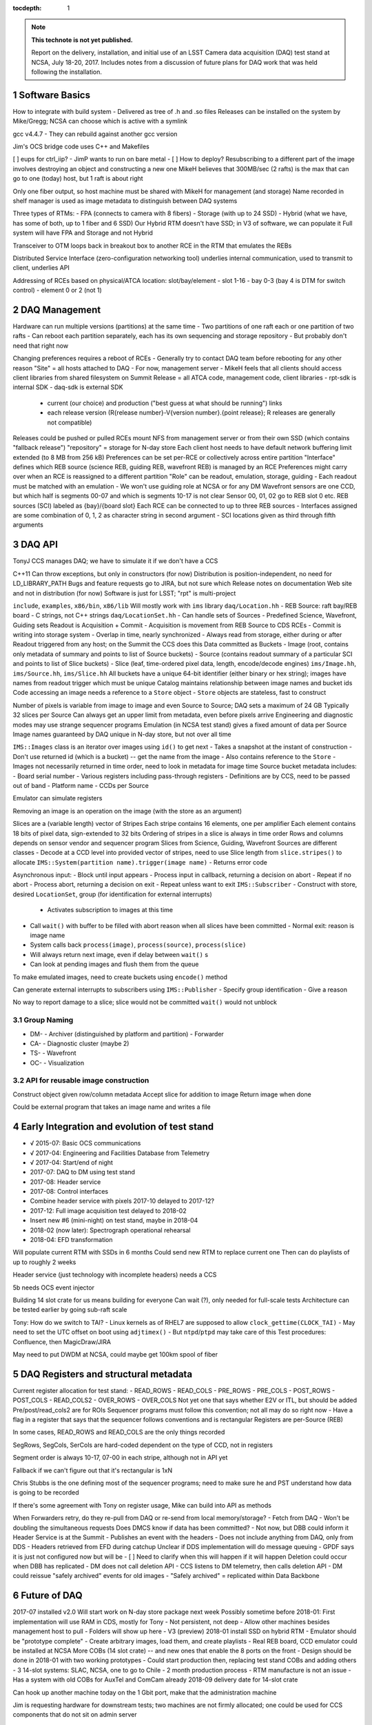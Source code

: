 :tocdepth: 1

.. Please do not modify tocdepth; will be fixed when a new Sphinx theme is shipped.

.. sectnum::

.. Add content below. Do not include the document title.

.. note::

   **This technote is not yet published.**

   Report on the delivery, installation, and initial use of an LSST Camera data acquisition (DAQ) test stand at NCSA, July 18-20, 2017.  Includes notes from a discussion of future plans for DAQ work that was held following the installation.

Software Basics
===============

How to integrate with build system
- Delivered as tree of .h and .so files
Releases can be installed on the system by Mike/Gregg; NCSA can choose which is active with a symlink

gcc v4.4.7
- They can rebuild against another gcc version

Jim's OCS bridge code uses C++ and Makefiles

[ ] eups for ctrl_iip?
- JimP wants to run on bare metal
- [ ] How to deploy?
Resubscribing to a different part of the image involves destroying an object and constructing a new one
MikeH believes that 300MB/sec (2 rafts) is the max that can go to one (today) host, but 1 raft is about right

Only one fiber output, so host machine must be shared with MikeH for management (and storage)
Name recorded in shelf manager is used as image metadata to distinguish between DAQ systems

Three types of RTMs:
- FPA (connects to camera with 8 fibers)
- Storage (with up to 24 SSD)
- Hybrid (what we have, has some of both, up to 1 fiber and 6 SSD)
Our Hybrid RTM doesn't have SSD; in V3 of software, we can populate it
Full system will have FPA and Storage and not Hybrid

Transceiver to OTM loops back in breakout box to another RCE in the RTM that emulates the REBs

Distributed Service Interface (zero-configuration networking tool) underlies internal communication, used to transmit to client, underlies API

Addressing of RCEs based on physical/ATCA location: slot/bay/element
- slot 1-16
- bay 0-3 (bay 4 is DTM for switch control)
- element 0 or 2 (not 1)

DAQ Management
==============

Hardware can run multiple versions (partitions) at the same time
- Two partitions of one raft each or one partition of two rafts
- Can reboot each partition separately, each has its own sequencing and storage repository
- But probably don't need that right now

Changing preferences requires a reboot of RCEs
- Generally try to contact DAQ team before rebooting for any other reason
"Site" = all hosts attached to DAQ
- For now, management server
- MikeH feels that all clients should access client libraries from shared filesystem on Summit
Release = all ATCA code, management code, client libraries
- rpt-sdk is internal SDK
- daq-sdk is external SDK
  - current (our choice) and production ("best guess at what should be running") links
  - each release version (R{release number}-V{version number}.{point release}; R releases are generally not compatible)
Releases could be pushed or pulled
RCEs mount NFS from management server or from their own SSD (which contains "fallback release")
"repository" = storage for N-day store
Each client host needs to have default network buffering limit extended (to 8 MB from 256 kB)
Preferences can be set per-RCE or collectively across entire partition
"Interface" defines which REB source (science REB, guiding REB, wavefront REB) is managed by an RCE
Preferences might carry over when an RCE is reassigned to a different partition
"Role" can be readout, emulation, storage, guiding
- Each readout must be matched with an emulation
- We won't use guiding role at NCSA or for any DM
Wavefront sensors are one CCD, but which half is segments 00-07 and which is segments 10-17 is not clear
Sensor 00, 01, 02 go to REB slot 0 etc.
REB sources (SCI) labeled as {bay}/{board slot}
Each RCE can be connected to up to three REB sources
- Interfaces assigned are some combination of 0, 1, 2 as character string in second argument
- SCI locations given as third through fifth arguments

DAQ API
=======

TonyJ CCS manages DAQ; we have to simulate it if we don't have a CCS

C++11
Can throw exceptions, but only in constructors (for now)
Distribution is position-independent, no need for LD_LIBRARY_PATH
Bugs and feature requests go to JIRA, but not sure which
Release notes on documentation Web site and not in distribution (for now)
Software is just for LSST; "rpt" is multi-project

``include``, ``examples``, ``x86/bin``, ``x86/lib``
Will mostly work with ``ims`` library
``daq/Location.hh``
- REB Source: raft bay/REB board
- C strings, not C++ strings
``daq/LocationSet.hh``
- Can handle sets of Sources
- Predefined Science, Wavefront, Guiding sets
Readout is Acquisition + Commit
- Acquisition is movement from REB Source to CDS RCEs
- Commit is writing into storage system
- Overlap in time, nearly synchronized
- Always read from storage, either during or after
Readout triggered from any host; on the Summit the CCS does this
Data committed as Buckets
- Image (root, contains only metadata of summary and points to list of Source buckets)
- Source (contains readout summary of a particular SCI and points to list of Slice buckets)
- Slice (leaf, time-ordered pixel data, length, encode/decode engines)
``ims/Image.hh``, ``ims/Source.hh``, ``ims/Slice.hh``
All buckets have a unique 64-bit identifier (either binary or hex string); images have names from readout trigger which must be unique
Catalog maintains relationship between image names and bucket ids
Code accessing an image needs a reference to a ``Store`` object
- ``Store`` objects are stateless, fast to construct

Number of pixels is variable from image to image and even Source to Source; DAQ sets a maximum of 24 GB
Typically 32 slices per Source
Can always get an upper limit from metadata, even before pixels arrive
Engineering and diagnostic modes may use strange sequencer programs
Emulation (in NCSA test stand) gives a fixed amount of data per Source
Image names guaranteed by DAQ unique in N-day store, but not over all time

``IMS::Images`` class is an iterator over images using ``id()`` to get next
- Takes a snapshot at the instant of construction
- Don't use returned id (which is a bucket) -- get the name from the image
- Also contains reference to the ``Store``
- Images not necessarily returned in time order, need to look in metadata for image time
Source bucket metadata includes:
- Board serial number
- Various registers including pass-through registers
- Definitions are by CCS, need to be passed out of band
- Platform name
- CCDs per Source

Emulator can simulate registers

.. warning:

  Sensors from different vendors have different readout directions for half the chip

Removing an image is an operation on the image (with the store as an argument)

Slices are a (variable length) vector of Stripes
Each stripe contains 16 elements, one per amplifier
Each element contains 18 bits of pixel data, sign-extended to 32 bits
Ordering of stripes in a slice is always in time order
Rows and columns depends on sensor vendor and sequencer program
Slices from Science, Guiding, Wavefront Sources are different classes
- Decode at a CCD level into provided vector of stripes, need to use Slice length from ``slice.stripes()`` to allocate
``IMS::System(partition name).trigger(image name)``
- Returns error code

Asynchronous input:
- Block until input appears
- Process input in callback, returning a decision on abort
- Repeat if no abort
- Process abort, returning a decision on exit
- Repeat unless want to exit
``IMS::Subscriber``
- Construct with store, desired ``LocationSet``, group (for identification for external interrupts)
  - Activates subscription to images at this time
- Call ``wait()`` with buffer to be filled with abort reason when all slices have been committed
  - Normal exit: reason is image name
- System calls back ``process(image)``, ``process(source)``, ``process(slice)``
- Will always return next image, even if delay between ``wait()`` s
- Can look at pending images and flush them from the queue

To make emulated images, need to create buckets using ``encode()`` method

Can generate external interrupts to subscribers using ``IMS::Publisher``
- Specify group identification
- Give a reason

No way to report damage to a slice; slice would not be committed
``wait()`` would not unblock


Group Naming
------------

- DM-
  - Archiver (distinguished by platform and partition)
  - Forwarder
- CA-
  - Diagnostic cluster (maybe 2)
- TS-
  - Wavefront
- OC-
  - Visualization

API for reusable image construction
-----------------------------------

Construct object given row/column metadata
Accept slice for addition to image
Return image when done

Could be external program that takes an image name and writes a file


Early Integration and evolution of test stand
=============================================

- √ 2015-07: Basic OCS communications
- √ 2017-04: Engineering and Facilities Database from Telemetry
- √ 2017-04: Start/end of night
- 2017-07: DAQ to DM using test stand
- 2017-08: Header service
- 2017-08: Control interfaces
- Combine header service with pixels 2017-10 delayed to 2017-12?
- 2017-12: Full image acquisition test delayed to 2018-02
- Insert new #6 (mini-night) on test stand, maybe in 2018-04
- 2018-02 (now later): Spectrograph operational rehearsal
- 2018-04: EFD transformation

Will populate current RTM with SSDs in 6 months
Could send new RTM to replace current one
Then can do playlists of up to roughly 2 weeks

Header service (just technology with incomplete headers) needs a CCS

5b needs OCS event injector

Building 14 slot crate for us means building for everyone
Can wait (?), only needed for full-scale tests
Architecture can be tested earlier by going sub-raft scale

Tony: How do we switch to TAI?
- Linux kernels as of RHEL7 are supposed to allow ``clock_gettime(CLOCK_TAI)``
- May need to set the UTC offset on boot using ``adjtimex()``
- But ``ntpd``/``ptpd`` may take care of this
Test procedures: Confluence, then MagicDraw/JIRA

May need to put DWDM at NCSA, could maybe get 100km spool of fiber

DAQ Registers and structural metadata
=====================================

Current register allocation for test stand:
- READ_ROWS
- READ_COLS
- PRE_ROWS
- PRE_COLS
- POST_ROWS
- POST_COLS
- READ_COLS2
- OVER_ROWS
- OVER_COLS
Not yet one that says whether E2V or ITL, but should be added
Pre/post/read_cols2 are for ROIs
Sequencer programs must follow this convention; not all may do so right now
- Have a flag in a register that says that the sequencer follows conventions and is rectangular
Registers are per-Source (REB)

In some cases, READ_ROWS and READ_COLS are the only things recorded

SegRows, SegCols, SerCols are hard-coded dependent on the type of CCD, not in registers

Segment order is always 10-17, 07-00 in each stripe, although not in API yet

Fallback if we can't figure out that it's rectangular is 1xN

Chris Stubbs is the one defining most of the sequencer programs; need to make sure he and PST understand how data is going to be recorded

If there's some agreement with Tony on register usage, Mike can build into API as methods

When Forwarders retry, do they re-pull from DAQ or re-send from local memory/storage?
- Fetch from DAQ
- Won't be doubling the simultaneous requests
Does DMCS know if data has been committed?
- Not now, but DBB could inform it
Header Service is at the Summit
- Publishes an event with the headers
- Does not include anything from DAQ, only from DDS
- Headers retrieved from EFD during catchup
Unclear if DDS implementation will do message queuing
- GPDF says it is just not configured now but will be
- [ ] Need to clarify when this will happen if it will happen
Deletion could occur when DBB has replicated
- DM does not call deletion API
- CCS listens to DM telemetry, then calls deletion API
- DM could reissue "safely archived" events for old images
- "Safely archived" = replicated within Data Backbone

Future of DAQ
=============

2017-07 installed v2.0
Will start work on N-day store package next week
Possibly sometime before 2018-01: First implementation will use RAM in CDS, mostly for Tony
- Not persistent, not deep
- Allow other machines besides management host to pull
- Folders will show up here
- V3 (preview)
2018-01 install SSD on hybrid RTM
- Emulator should be "prototype complete"
- Create arbitrary images, load them, and create playlists
- Real REB board, CCD emulator could be installed at NCSA
More COBs (14 slot crate) -- and new ones that enable the 8 ports on the front
- Design should be done in 2018-01 with two working prototypes
- Could start production then, replacing test stand COBs and adding others
- 3 14-slot systems: SLAC, NCSA, one to go to Chile
- 2 month production process
- RTM manufacture is not an issue
- Has a system with old COBs for AuxTel and ComCam already
2018-09 delivery date for 14-slot crate

Can hook up another machine today on the 1 Gbit port, make that the administration machine

Jim is requesting hardware for downstream tests; two machines are not firmly allocated; one could be used for CCS components that do not sit on admin server

[ ] Need to put in an LCR to fix milestones for DAQ transfer

Mike might want to use our L1 Complete Test Stand to run his own tests


Jim Parsons Notes
=================

Mike and Gregg installed the DAQ and connected the control node for it on the morning of Tuesday, the 18th of July.
After installation, Greg worked on getting the software side of the system configured that afternoon.

Over the next few days, Gregg and I spent time together exercising the DAQ API by running sample code, Mike gave an important presentation on the DAQ hardware and the API, the Pathfinder schedule was updated, and the Level one system code - the code that interfaces with the DAQ - was reviewed for everyones benefit.
Here are a few specific things that were learned from an NCSA point of view:

- When the image data is pulled from the DAQ, Mike will have it formatted to 32-bit values with the lower half of the data word being 16 bits of pixel magnitude measurement, and then two bits (17 and 18) for flag values.
  (KTL believes that this is 18 bits of pixel value, sign-extended to handle crosstalk-corrected data.)
  The rest of the integer-sized data word will be zfill’ed to zero.
  It was uncertain before last week whether NCSA would be doing the conversion or the SLAC camera group.
  It is nice to have some resolution on this.
- The addressing and reassembly of the individual amplifier output into properly formatted CCDs was studied.
- The overscan pattern(s) of image rows were considered, and it was revealed that overscan pattern is preferably adjustable; that is, not a constant as the Level one software lead expected before the gathering.
  This information was important in that the fetch software does not necessarily provide the means to include this capability right now, but that the software should not implement it but designed to allow for it to be included down the road if desired, when implementation specifics are available.
- CCS is providing accessible registers in the DAQ for passing run-time specific config values to DM so that these values can be included when the image is built into its final format before shipping.
  Overscan pattern is one element in which the registers will be used for passing necessary JIT data to DM.
  (KTL notes that while the fetch software does not need to distinguish between overscan or pre-scan and science pixels, the total number of pixels present and the register metadata needs to be known and passed downstream.)
- The DAQ system code is designed so that fetch can begin before the image is completely read out - this is a time saving measure that may be exploited if it becomes necessary.
- Mike's opinion is that header data for the final format of image files be rendezvoused with image data at NCSA within the distributor components.
  DM has reservations about this approach for now.
- One unexpected comment that Mike made, is his concern about re-fetching an image portion from the DAQ if something were to go wrong in distribution or processing.
  DM expects this to be an extremely rare event.

The week was VERY successful - many questions were answered that had been waiting for answers for some time.

.. .. rubric:: References

.. Make in-text citations with: :cite:`bibkey`.

.. .. bibliography:: local.bib lsstbib/books.bib lsstbib/lsst.bib lsstbib/lsst-dm.bib lsstbib/refs.bib lsstbib/refs_ads.bib
..    :encoding: latex+latin
..    :style: lsst_aa
